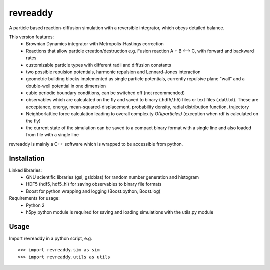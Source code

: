revreaddy
*********

A particle based reaction-diffusion simulation with a
reversible integrator, which obeys detailed balance.

This version features:
	* Brownian Dynamics integrator with Metropolis-Hastings
	  correction
	* Reactions that allow particle creation/destruction
	  e.g. Fusion reaction A + B <--> C,
	  with forward and backward rates
	* customizable particle types with different radii and
	  diffusion constants
	* two possible repulsion potentials, harmonic repulsion
	  and Lennard-Jones interaction
	* geometric building blocks implemented as single
	  particle potentials, currently repulsive plane "wall"
	  and a double-well potential in one dimension
	* cubic periodic boundary conditions, can be switched
	  off (not recommended) 
	* observables which are calculated on the fly and saved
	  to binary (.hdf5/.h5) files or text files
	  (.dat/.txt). These are acceptance, energy,
	  mean-squared-displacement, probability density,
	  radial distribution function, trajectory
	* Neighborlattice force calculation leading to overall
	  complexity *O(#particles)* (exception when rdf is
	  calculated on the fly)
	* the current state of the simulation can be saved
	  to a compact binary format with a single line
	  and also loaded from file with a single line

revreaddy is mainly a C++ software which is wrapped to
be accessible from python.

Installation
============

Linked libraries:
	* GNU scientific libraries (gsl, gslcblas)
	  for random number generation and histogram
	* HDF5 (hdf5, hdf5_hl) for saving observables 
	  to binary file formats
	* Boost for python wrapping and logging
	  (Boost.python, Boost.log)

Requirements for usage:
	* Python 2
	* h5py python module is required for saving
	  and loading simulations with the utils.py module

Usage
=====
Import revreaddy in a python script, e.g.

::

	>>> import revreaddy.sim as sim
	>>> import revreaddy.utils as utils